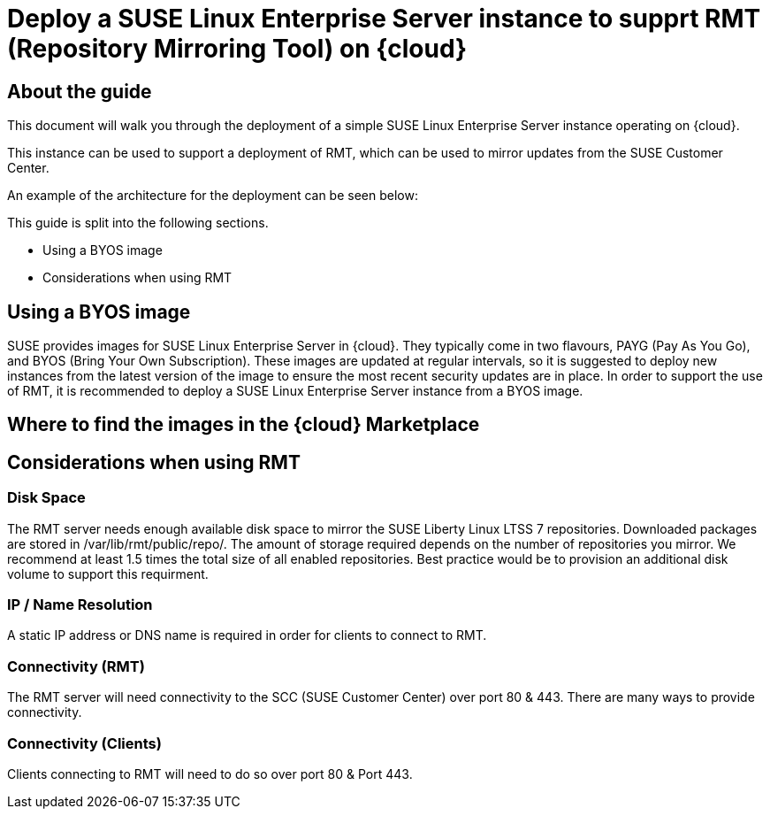 
// This documentation was added to support the existing quickstart. 
// https://documentation.suse.com/liberty/7/single-html/quickstart/index.html
// It is a suplement to Secton 2 and is/will be reference from that section.

// enable docinfo
:docinfo:

// the ifdef's make it possible to only change the DC file for generating the right document
ifdef::Azure[]
:cloud: Azure
:firstname: Peter
:surname: Schinagl
:jobtitle: Senior Technical Architect
endif::[]

ifdef::AWS[]
:cloud: AWS
:firstname: Stephen
:surname: Mogg
:jobtitle: Public Cloud Solutions Architect
endif::[]

ifdef::GCP[]
:cloud: Google Cloud Platform
:firstname: Abdelrahman
:surname: Mohamed
:jobtitle: Public Cloud Solutions Architect - Google Alliance
endif::[]

// only enable it for editor previews - do not check it in with this change
//:cloud: Azure
//:cloud: AWS
//:cloud: GCP

:sles: SUSE Linux Enterprise Server

= Deploy a {sles} instance to supprt RMT (Repository Mirroring Tool) on {cloud}

== About the guide

This document will walk you through the deployment of a simple {sles} instance operating on {cloud}.

This instance can be used to support a deployment of RMT, which can be used to mirror updates from the SUSE Customer Center.

An example of the architecture for the deployment can be seen below:

ifeval::[ "{cloud}" == "Azure" ]
image::TRD-azure-example-RMT-Architecture.png[title=Azure Example RMT Architecture,scaledwidth=99%]
endif::[]

ifeval::[ "{cloud}" == "AWS" ]
image::TRD-aws-example-RMT-architecture.jpg[title=AWS Example RMT Architecture,scaledwidth=99%]
endif::[]

ifeval::[ "{cloud}" == "Google Cloud Platform" ]
image::TRD-gcp-example-architecture.png[title=GCP Example RMT Architecture,scaledwidth=99%]
endif::[]

This guide is split into the following sections.

* Using a BYOS image
* Considerations when using RMT

== Using a BYOS image
SUSE provides images for {sles} in {cloud}. They typically come in two flavours, PAYG (Pay As You Go), and BYOS (Bring Your Own Subscription).  These images are updated at regular intervals, so it is suggested to deploy new instances from the latest version of the image to ensure the most recent security updates are in place.
In order to support the use of RMT, it is recommended to deploy a {sles} instance from a BYOS image.  

== Where to find the images in the {cloud} Marketplace
ifeval::[ "{cloud}" == "Azure" ]
// ...
endif::[]

ifeval::[ "{cloud}" == "AWS" ]
When using {cloud}, {sles} BYOS AMIs can be found in the AWS Marketplace.
image::aws-launch-sles-instance-cloud-rmt-marketplace.png[title=AWS Example RMT Architecture,scaledwidth=99%]
// https://us-east-1.console.aws.amazon.com/marketplace/home#/search!mpSearch/search?text=suse+linux+enterprise+Server+15+family+byos+

endif::[]

ifeval::[ "{cloud}" == "Google Cloud Platform" ]
// ...
endif::[]

== Considerations when using RMT

=== Disk Space
The RMT server needs enough available disk space to mirror the SUSE Liberty Linux LTSS 7 repositories. Downloaded packages are stored in /var/lib/rmt/public/repo/. The amount of storage required depends on the number of repositories you mirror. We recommend at least 1.5 times the total size of all enabled repositories.
Best practice would be to provision an additional disk volume to support this requirment.

ifeval::[ "{cloud}" == "Azure" ]
// ...
endif::[]

ifeval::[ "{cloud}" == "AWS" ]
In {cloud} this would be an Amazon EBS volume. Mount the volume to '/var/lib/rmt/public/repo/' at instance creation, or immediately after launch.
endif::[]

ifeval::[ "{cloud}" == "Google Cloud Platform" ]
// ...
endif::[]

=== IP / Name Resolution
A static IP address or DNS name is required in order for clients to connect to RMT.

ifeval::[ "{cloud}" == "Azure" ]
// ...
endif::[]

ifeval::[ "{cloud}" == "AWS" ]
In {cloud}, a CSP provided DNS is assigned when the instance is launched, but this IP/DNS address may change if the instance is recreated for any reason.  Consider using Route 53 to provide a consistent connection point for your clients.
endif::[]

ifeval::[ "{cloud}" == "Google Cloud Platform" ]
// ...
endif::[]


=== Connectivity (RMT)
The RMT server will need connectivity to the SCC (SUSE Customer Center) over port 80 & 443. There are many ways to provide connectivity.

ifeval::[ "{cloud}" == "Azure" ]
// ...
endif::[]

ifeval::[ "{cloud}" == "AWS" ]
For example in {cloud}, depending on whether the RMT instance is in a Public or Private Subnet, connectivty to the SCC can be provided via an AWS Internet Gateway, an AWS NAT Gateway, or via a local datacenter (VPN/DX Connenction).
endif::[]

ifeval::[ "{cloud}" == "Google Cloud Platform" ]
// ...
endif::[]

=== Connectivity (Clients)
Clients connecting to RMT will need to do so over port 80 & Port 443.

ifeval::[ "{cloud}" == "Azure" ]
// ...
endif::[]

ifeval::[ "{cloud}" == "AWS" ]
When launching the {sles} instance to support RMT, it possible to use an existing AWS security group or create a new one.  Ensure that the security group is configured to allow inbound access to the RMT server from your clients (HTTP / HTTPS).   
endif::[]

ifeval::[ "{cloud}" == "Google Cloud Platform" ]
// ...
endif::[]


ifeval::[ "{cloud}" == "Azure" ]
// ...
endif::[]

ifeval::[ "{cloud}" == "AWS" ]
// ...
endif::[]

ifeval::[ "{cloud}" == "Google Cloud Platform" ]
// ...
endif::[]


